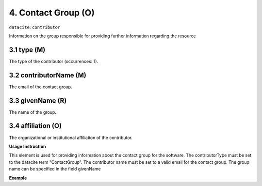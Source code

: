 .. _oas:contactGroup:

4. Contact Group (O)
====================

``datacite:contributor``

Information on the group responsible for providing further information regarding the resource

3.1 type (M)
-------------------


The type of the contributor (occurrences: 1). 

3.2 contributorName (M)
-------------------

The email of the contact group.


3.3 givenName (R)
-----------------

The name of the group.


3.4 affiliation (O)
-------------------

The organizational or institutional affiliation of the contributor.


**Usage Instruction**

This element is used for providing information about the contact group for the software. The contributorType must be set to the datacite term "ContactGroup". The contributor name must be set to a valid email for the contact group. The group name can be specified in the field givenName

**Example**

.. code-block:: xml
   :linenos:

   <contributor contributorType="ContactGroup">
     <contributorName>dnet-team@foo.com</contributorName>
     <givenName>DNet Team</givenName>
   </contributor>

   
